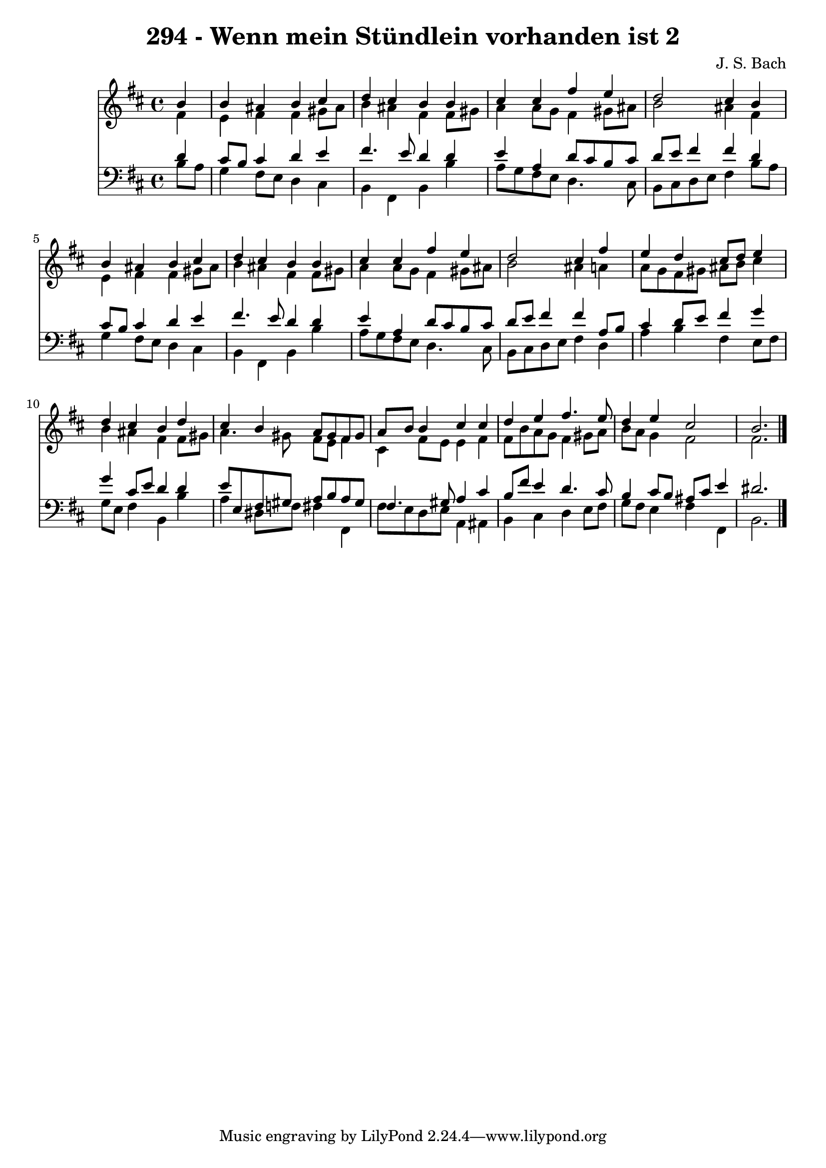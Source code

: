 
\version "2.10.33"

\header {
  title = "294 - Wenn mein Stündlein vorhanden ist 2"
  composer = "J. S. Bach"
}

global =  {
  \time 4/4 
  \key b \minor
}

soprano = \relative c {
  \partial 4 b''4 
  b ais b cis 
  d cis b b 
  cis cis fis e 
  d2 cis4 b 
  b ais b cis 
  d cis b b 
  cis cis fis e 
  d2 cis4 fis 
  e d cis8 d e4 
  d cis b d 
  cis b a8 gis fis gis 
  a b b4 cis cis 
  d e fis4. e8 
  d4 e cis2 
  b2. 
}


alto = \relative c {
  \partial 4 fis'4 
  e fis fis gis8 ais 
  b4 ais fis fis8 gis 
  a4 a8 g fis4 gis8 ais 
  b2 ais4 fis 
  e fis fis gis8 ais 
  b4 ais fis fis8 gis 
  a4 a8 g fis4 gis8 ais 
  b2 ais4 a 
  a8 g fis gis ais b cis4 
  b ais fis fis8 gis 
  a4. gis8 fis e fis4 
  cis fis8 e e4 fis 
  fis8 b a g fis4 gis8 a 
  b a g4 fis2 
  fis2. 
}


tenor = \relative c {
  \partial 4 d'4 
  cis8 b cis4 d e 
  fis4. e8 d4 d 
  e a, d8 cis b cis 
  d e fis4 fis d 
  cis8 b cis4 d e 
  fis4. e8 d4 d 
  e a, d8 cis b cis 
  d e fis4 fis a,8 b 
  cis4 d8 e fis4 g 
  g cis,8 e d4 d 
  e8 e, fis gis a b a gis 
  fis4. gis8 a4 cis 
  b8 fis' e4 d4. cis8 
  b4 cis8 b ais cis e4 
  dis2. 
}


baixo = \relative c {
  \partial 4 b'8 a 
  g4 fis8 e d4 cis 
  b fis b b' 
  a8 g fis e d4. cis8 
  b cis d e fis4 b8 a 
  g4 fis8 e d4 cis 
  b fis b b' 
  a8 g fis e d4. cis8 
  b cis d e fis4 d 
  a' b fis e8 fis 
  g e fis4 b, b' 
  a dis,8 f fis4 fis, 
  fis'8 e d e a,4 ais 
  b cis d e8 fis 
  g fis e4 fis fis, 
  b2. 
}


\score {
  <<
    \new Staff {
      <<
        \global
        \new Voice = "1" { \voiceOne \soprano }
        \new Voice = "2" { \voiceTwo \alto }
      >>
    }
    \new Staff {
      <<
        \global
        \clef "bass"
        \new Voice = "1" {\voiceOne \tenor }
        \new Voice = "2" { \voiceTwo \baixo \bar "|."}
      >>
    }
  >>
}